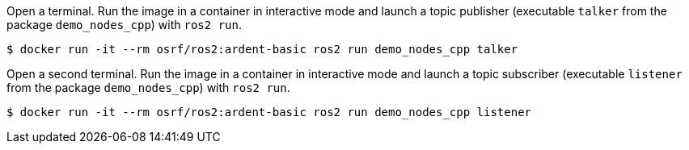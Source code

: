 Open a terminal. Run the image in a container in interactive mode and launch a topic publisher (executable `talker` from the package `demo_nodes_cpp`) with `ros2 run`.

    $ docker run -it --rm osrf/ros2:ardent-basic ros2 run demo_nodes_cpp talker

Open a second terminal. Run the image in a container in interactive mode and launch a topic subscriber (executable `listener` from the package `demo_nodes_cpp`)  with `ros2 run`.

    $ docker run -it --rm osrf/ros2:ardent-basic ros2 run demo_nodes_cpp listener
